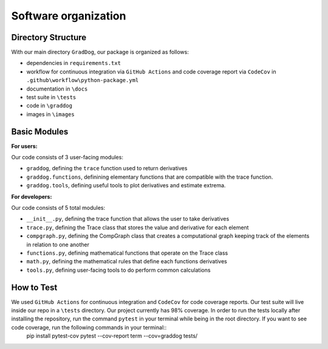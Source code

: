 Software organization
=====================

Directory Structure
-------------------

With our main directory ``GradDog``, our package is organized as follows:

* dependencies in ``requirements.txt``
* workflow for continuous integration via ``GitHub Actions`` and code coverage report via ``CodeCov`` in ``.github\workflow\python-package.yml``
* documentation in ``\docs``
* test suite in ``\tests``
* code in ``\graddog``
* images in ``\images``

Basic Modules
-------------

**For users:**
    
Our code consists of 3 user-facing modules: 

* ``graddog``, defining the ``trace`` function used to return derivatives
* ``graddog.functions``, definining elementary functions that are compatible with the trace function.
* ``graddog.tools``, defining useful tools to plot derivatives and estimate extrema.
    
**For developers:**

Our code consists of 5 total modules:

* ``__init__.py``, defining the trace function that allows the user to take derivatives
* ``trace.py``, defining the Trace class that stores the value and derivative for each element
* ``compgraph.py``, defining the CompGraph class that creates a computational graph keeping track of the elements in relation to one another
* ``functions.py``, defining mathematical functions that operate on the Trace class 
* ``math.py``, defining the mathematical rules that define each functions derivatives
* ``tools.py``, defining user-facing tools to do perform common calculations

How to Test
------------

We used ``GitHub Actions`` for continuous integration and ``CodeCov`` for code coverage reports. Our test suite will live inside our repo in a ``\tests`` directory. Our project currently has 98% coverage. In order to run the tests locally after installing the repository, run the command ``pytest`` in your terminal while being in the root directory. If you want to see code coverage, run the following commands in your terminal::
    pip install pytest-cov
    pytest --cov-report term --cov=graddog tests/
